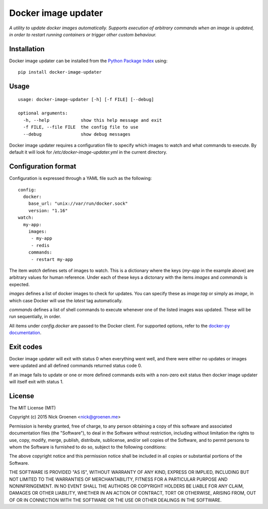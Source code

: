 Docker image updater
====================

*A utility to update docker images automatically. Supports execution of
arbitrary commands when an image is updated, in order to restart running
containers or trigger other custom behaviour.*


Installation
------------

Docker image updater can be installed from the
`Python Package Index <https://pypi.python.org/pypi/docker-image-updater>`_
using::

    pip install docker-image-updater


Usage
-----

::

    usage: docker-image-updater [-h] [-f FILE] [--debug]

    optional arguments:
      -h, --help            show this help message and exit
      -f FILE, --file FILE  the config file to use
      --debug               show debug messages

Docker image updater requires a configuration file to specify which
images to watch and what commands to execute. By default it will look
for `/etc/docker-image-updater.yml` in the current directory.


Configuration format
--------------------

Configuration is expressed through a YAML file such as the following:

::

    config:
      docker:
        base_url: "unix://var/run/docker.sock"
        version: "1.16"
    watch:
      my-app:
        images:
         - my-app
         - redis
        commands:
         - restart my-app

The item `watch` defines sets of images to watch. This is a dictionary where
the keys (`my-app` in the example above) are arbitrary values for human
reference. Under each of these keys a dictonary with the items `images` and
`commands` is expected.

`images` defines a list of docker images to check for updates. You can
specify these as `image:tag` or simply as `image`, in which case Docker will
use the *latest* tag automatically.

`commands` defines a list of shell commands to execute whenever one of the
listed images was updated. These will be run sequentially, in order.

All items under `config.docker` are passed to the Docker client.
For supported options, refer to the
`docker-py documentation <http://docker-py.readthedocs.org/en/latest/api/>`_.


Exit codes
----------

Docker image updater will exit with status 0 when everything went well,
and there were either no updates or images were updated and all defined
commands returned status code 0.

If an image fails to update or one or more defined commands exits with
a non-zero exit status then docker image updater will itself exit with
status 1.


License
-------

The MIT License (MIT)

Copyright (c) 2015 Nick Groenen <nick@groenen.me>

Permission is hereby granted, free of charge, to any person obtaining a copy
of this software and associated documentation files (the "Software"), to deal
in the Software without restriction, including without limitation the rights
to use, copy, modify, merge, publish, distribute, sublicense, and/or sell
copies of the Software, and to permit persons to whom the Software is
furnished to do so, subject to the following conditions:

The above copyright notice and this permission notice shall be included in
all copies or substantial portions of the Software.

THE SOFTWARE IS PROVIDED "AS IS", WITHOUT WARRANTY OF ANY KIND, EXPRESS OR
IMPLIED, INCLUDING BUT NOT LIMITED TO THE WARRANTIES OF MERCHANTABILITY,
FITNESS FOR A PARTICULAR PURPOSE AND NONINFRINGEMENT. IN NO EVENT SHALL THE
AUTHORS OR COPYRIGHT HOLDERS BE LIABLE FOR ANY CLAIM, DAMAGES OR OTHER
LIABILITY, WHETHER IN AN ACTION OF CONTRACT, TORT OR OTHERWISE, ARISING FROM,
OUT OF OR IN CONNECTION WITH THE SOFTWARE OR THE USE OR OTHER DEALINGS IN
THE SOFTWARE.

